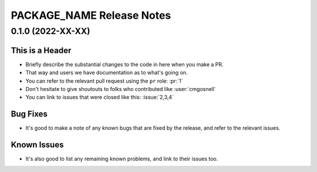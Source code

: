 =======================================================================================
PACKAGE_NAME Release Notes
=======================================================================================

.. _release-v0-1-0:

---------------------------------------------------------------------------------------
0.1.0 (2022-XX-XX)
---------------------------------------------------------------------------------------

This is a Header
^^^^^^^^^^^^^^^^
* Briefly describe the substantial changes to the code in here when you make a PR.
* That way and users we have documentation as to what's going on.
* You can refer to the relevant pull request using the ``pr`` role: :pr:`1`
* Don't hesitate to give shoutouts to folks who contributed like :user:`cmgosnell`
* You can link to issues that were closed like this: :issue:`2,3,4`

Bug Fixes
^^^^^^^^^
* It's good to make a note of any known bugs that are fixed by the release, and refer
  to the relevant issues.

Known Issues
^^^^^^^^^^^^
* It's also good to list any remaining known problems, and link to their issues too.
